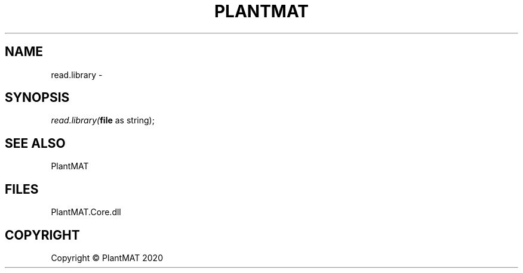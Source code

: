 .\" man page create by R# package system.
.TH PLANTMAT 2 2020-08-03 "read.library" "read.library"
.SH NAME
read.library \- 
.SH SYNOPSIS
\fIread.library(\fBfile\fR as string);\fR
.SH SEE ALSO
PlantMAT
.SH FILES
.PP
PlantMAT.Core.dll
.PP
.SH COPYRIGHT
Copyright © PlantMAT 2020
